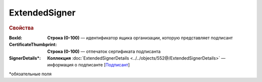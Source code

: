 ExtendedSigner
================

.. rubric:: Свойства

:BoxId: 
  **Строка (0-100)** — идентификатор ящика организации, которую представляет подписант

:CertificateThumbprint: 
  **Строка (0-100)** —  отпечаток сертификата подписанта

:SignerDetails\*:
  **Коллекция** :doc:`ExtendedSignerDetails <../../objects/552@/ExtendedSignerDetails>` — информация о подписанте [`Подписант <https://normativ.kontur.ru/document?moduleId=1&documentId=339635&rangeId=6000460>`_]

  
\*обязательные поля